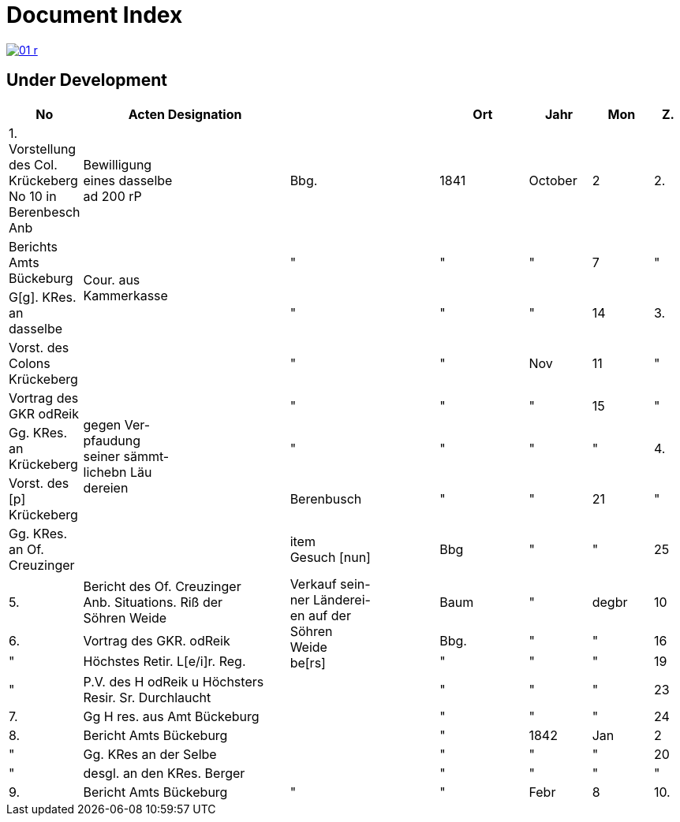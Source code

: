 = Document Index 
:page-role: wide

image::01-r.png[link=self]

== Under Development

[%header,cols="1,7,5,3,2,2,1",grid=none,frame=none]
|===
|No| Acten Designation||Ort|Jahr|Mon| Z.


|1.  Vorstellung des Col. Krückeberg +
No 10 in Berenbesch
Anb
|Bewilligung +
eines dasselbe +
ad 200 rP
|Bbg.
|1841
|October
|2

|2.
|Berichts Amts Bückeburg
.2+|Cour. aus +
Kammerkasse
|"
|"
|"
|7  

|"
|G[g]. KRes. an dasselbe
|"
|"
|"
|14

|3.
|Vorst. des Colons Krückeberg
.5+|gegen Ver- +
pfaudung +
seiner sämmt- +
lichebn Läu +
dereien              
|"
|"
|Nov
|11

|"
|Vortrag des GKR odReik
|"
|"
|"
|15   

|"
|Gg. KRes. an Krückeberg
|"
|"
|"
|"
                                        
|4.
|Vorst. des [p] Krückeberg
|Berenbusch
|"
|"
|21

|"
|Gg. KRes. an Of. Creuzinger
|item +
Gesuch [nun]
|Bbg
|"
|"
|25   
 
|5.
|Bericht des Of. Creuzinger +
Anb. Situations. Riß der +
Söhren Weide
.3+|Verkauf sein- +
ner Länderei- +
en auf der +
Söhren +
Weide +
be[rs]
|Baum
|"
|degbr
|10

|6.
|Vortrag des GKR. odReik
|Bbg.
|"
|"
|16

|"
|Höchstes Retir. L[e/i]r. Reg.
|"
|"
|"
|19

|"
|P.V. des H odReik u Höchsters +
Resir. Sr. Durchlaucht
|
|"
|"
|"
|23 

|7.
|Gg H res. aus Amt Bückeburg
|
|"
|"
|"
|24

|8.
|Bericht Amts Bückeburg
|
|"
|1842
|Jan
|2  

|"
|Gg. KRes an der Selbe
|
|"
|"
|"
|20

|"
|desgl. an den KRes. Berger
|
|"
|"
|"
|"  

|9.
|Bericht Amts Bückeburg
|"
|"
|Febr
|8    

|10.
|Obligation über aus Fürstl. +
Kammerkasse geliehene +
200 rd Courant
|Obligation.
|
|
|
|
|===
